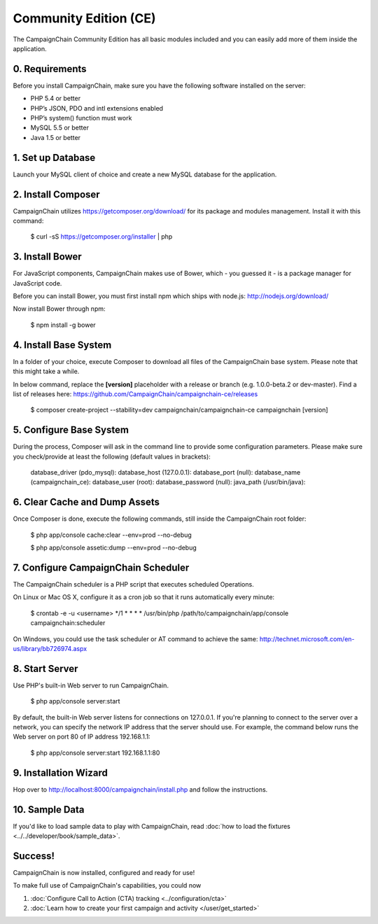 Community Edition (CE)
======================

The CampaignChain Community Edition has all basic modules included and you can
easily add more of them inside the application.

0. Requirements
---------------

Before you install CampaignChain, make sure you have the following software
installed on the server:

* PHP 5.4 or better
* PHP’s JSON, PDO and intl extensions enabled
* PHP’s system() function must work
* MySQL 5.5 or better
* Java 1.5 or better

1. Set up Database
------------------

Launch your MySQL client of choice and create a new MySQL database for the
application.

2. Install Composer
-------------------

CampaignChain utilizes https://getcomposer.org/download/ for its package and
modules management. Install it with this command:

    $ curl -sS https://getcomposer.org/installer | php

3. Install Bower
----------------

For JavaScript components, CampaignChain makes use of Bower, which - you guessed
it - is a package manager for JavaScript code.

Before you can install Bower, you must first install npm which ships with
node.js: http://nodejs.org/download/

Now install Bower through npm:

    $ npm install -g bower

4. Install Base System
----------------------

In a folder of your choice, execute Composer to download all files of the
CampaignChain base system. Please note that this might take a while.

In below command, replace the **[version]** placeholder with a release or branch
(e.g. 1.0.0-beta.2 or dev-master). Find a list of releases here:
https://github.com/CampaignChain/campaignchain-ce/releases

    $ composer create-project --stability=dev campaignchain/campaignchain-ce campaignchain [version]

5. Configure Base System
------------------------

During the process, Composer will ask in the command line to provide some
configuration parameters. Please make sure you check/provide at least the
following (default values in brackets):

    database_driver (pdo_mysql):
    database_host (127.0.0.1):
    database_port (null):
    database_name (campaignchain_ce):
    database_user (root):
    database_password (null):
    java_path (/usr/bin/java):

6. Clear Cache and Dump Assets
------------------------------

Once Composer is done, execute the following commands, still inside the
CampaignChain root folder:

    $ php app/console cache:clear --env=prod --no-debug

    $ php app/console assetic:dump --env=prod --no-debug

7. Configure CampaignChain Scheduler
------------------------------------

The CampaignChain scheduler is a PHP script that executes scheduled Operations.

On Linux or Mac OS X, configure it as a cron job so that it runs automatically
every minute:

    $ crontab -e -u <username>
    */1 * * * * /usr/bin/php /path/to/campaignchain/app/console campaignchain:scheduler

On Windows, you could use the task scheduler or AT command to achieve the same:
http://technet.microsoft.com/en-us/library/bb726974.aspx

8. Start Server
---------------

Use PHP's built-in Web server to run CampaignChain.

    $ php app/console server:start

By default, the built-in Web server listens for connections on 127.0.0.1. If
you're planning to connect to the server over a network, you can specify the
network IP address that the server should use. For example, the command below
runs the Web server on port 80 of IP address 192.168.1.1:

    $ php app/console server:start 192.168.1.1:80

9. Installation Wizard
-----------------------

Hop over to http://localhost:8000/campaignchain/install.php and follow the
instructions.

10. Sample Data
---------------

If you'd like to load sample data to play with CampaignChain, read
:doc:`how to load the fixtures <../../developer/book/sample_data>`.

Success!
--------

CampaignChain is now installed, configured and ready for use!

To make full use of CampaignChain's capabilities, you could now

1. :doc:`Configure Call to Action (CTA) tracking <../configuration/cta>`
2. :doc:`Learn how to create your first campaign and activity </user/get_started>`

.. _install npm: http://nodejs.org/download/
.. _www.campaignchain.com/download: http://www.campaignchain.com/download
.. _Composer: https://getcomposer.org/download/
